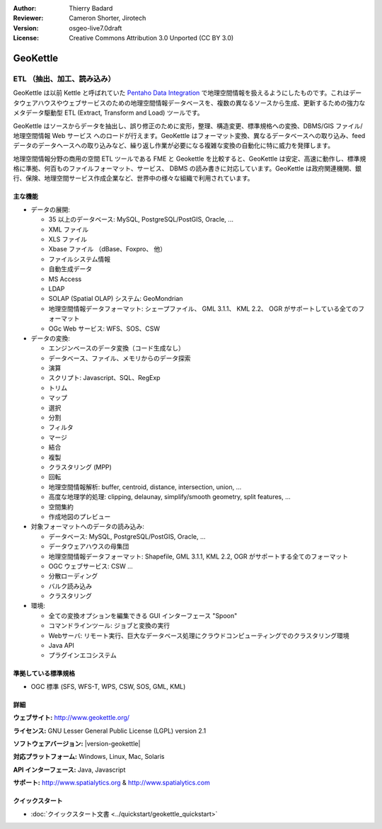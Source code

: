 :Author: Thierry Badard 
:Reviewer: Cameron Shorter, Jirotech
:Version: osgeo-live7.0draft
:License: Creative Commons Attribution 3.0 Unported (CC BY 3.0)

.. image:: /images/project_logos/logo-geokettle.png
  :alt: project logo
  :align: right
  :target: http://www.geokettle.org/

GeoKettle
================================================================================

ETL （抽出、加工、読み込み）
~~~~~~~~~~~~~~~~~~~~~~~~~~~~~~~~~~~~~~~~~~~~~~~~~~~~~~~~~~~~~~~~~~~~~~~~~~~~~~~~

GeoKettle は以前 Kettle と呼ばれていた `Pentaho Data Integration <http://kettle.pentaho.com>`_ で地理空間情報を扱えるようにしたものです。これはデータウェアハウスやウェブサービスのための地理空間情報データベースを、複数の異なるソースから生成、更新するための強力なメタデータ駆動型 ETL (Extract, Transform and Load) ツールです。

GeoKettle はソースからデータを抽出し、誤り修正のために変形，整理、構造変更、標準規格への変換、DBMS/GIS ファイル/地理空間情報 Web サービス へのロードが行えます。GeoKettle はフォーマット変換、異なるデータベースへの取り込み、feed データのデータヘースへの取り込みなど、繰り返し作業が必要になる複雑な変換の自動化に特に威力を発揮します。


地理空間情報分野の商用の空間 ETL ツールである FME と Geokettle を比較すると、GeoKettle は安定、高速に動作し、標準規格に準拠、何百ものファイルフォーマット、サービス、 DBMS の読み書きに対応しています。GeoKettle は政府関連機関、銀行、保険、地理空間サービス作成企業など、世界中の様々な組織で利用されています。

.. image:: /images/screenshots/geokettle/geokettle-overview.png
  :scale: 50 %
  :alt: project logo
  :align: right

主な機能
--------------------------------------------------------------------------------

* データの展開:

  * 35 以上のデータベース: MySQL, PostgreSQL/PostGIS, Oracle, ...
  * XML ファイル
  * XLS ファイル
  * Xbase ファイル （dBase、Foxpro、 他）
  * ファイルシステム情報
  * 自動生成データ
  * MS Access
  * LDAP
  * SOLAP (Spatial OLAP) システム: GeoMondrian
  * 地理空間情報データフォーマット: シェープファイル、 GML 3.1.1、 KML 2.2、 OGR がサポートしている全てのフォーマット
  * OGc Web サービス: WFS、SOS、CSW

* データの変換:

  * エンジンベースのデータ変換（コード生成なし）
  * データベース、ファイル、メモリからのデータ探索
  * 演算
  * スクリプト: Javascript、SQL、RegExp
  * トリム
  * マップ
  * 選択
  * 分割
  * フィルタ
  * マージ
  * 結合
  * 複製
  * クラスタリング (MPP)
  * 回転
  * 地理空間情報解析:  buffer, centroid, distance, intersection, union, ...
  * 高度な地理学的処理: clipping, delaunay, simplify/smooth geometry, split features, ...
  * 空間集約
  * 作成地図のプレビュー

* 対象フォーマットへのデータの読み込み:

  * データベース: MySQL, PostgreSQL/PostGIS, Oracle, ...
  * データウェアハウスの母集団
  * 地理空間情報データフォーマット: Shapefile, GML 3.1.1, KML 2.2, OGR がサポートする全てのフォーマット
  * OGC ウェブサービス: CSW ...
  * 分散ローディング
  * バルク読み込み
  * クラスタリング

* 環境:

  * 全ての変換オプションを編集できる GUI インターフェース "Spoon"
  * コマンドラインツール: ジョブと変換の実行
  * Webサーバ: リモート実行、巨大なデータベース処理にクラウドコンピューティングでのクラスタリング環境
  * Java API
  * プラグインエコシステム

準拠している標準規格
--------------------------------------------------------------------------------

* OGC 標準 (SFS, WFS-T, WPS, CSW, SOS, GML, KML)

詳細
--------------------------------------------------------------------------------

**ウェブサイト:** http://www.geokettle.org/

**ライセンス:** GNU Lesser General Public License (LGPL) version 2.1

**ソフトウェアバージョン:** |version-geokettle|

**対応プラットフォーム:** Windows, Linux, Mac, Solaris

**API インターフェース:** Java, Javascript

**サポート:** http://www.spatialytics.org & http://www.spatialytics.com


クイックスタート
--------------------------------------------------------------------------------
    
* :doc:`クイックスタート文書 <../quickstart/geokettle_quickstart>`
